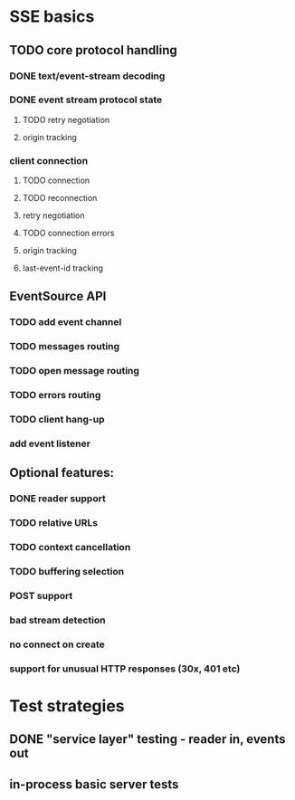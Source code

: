 
* SSE basics
** TODO core protocol handling
*** DONE text/event-stream decoding
*** DONE event stream protocol state
**** TODO retry negotiation
**** origin tracking
*** client connection
**** TODO connection
**** TODO reconnection
**** retry negotiation
**** TODO connection errors
**** origin tracking
**** last-event-id tracking
** EventSource API
*** TODO add event channel
*** TODO messages routing
*** TODO open message routing
*** TODO errors routing
*** TODO client hang-up
*** add event listener

** Optional features:
*** DONE reader support
*** TODO relative URLs
*** TODO context cancellation
*** TODO buffering selection
*** POST support
*** bad stream detection
*** no connect on create
*** support for unusual HTTP responses (30x, 401 etc)

* Test strategies
** DONE "service layer" testing - reader in, events out
** in-process basic server tests
